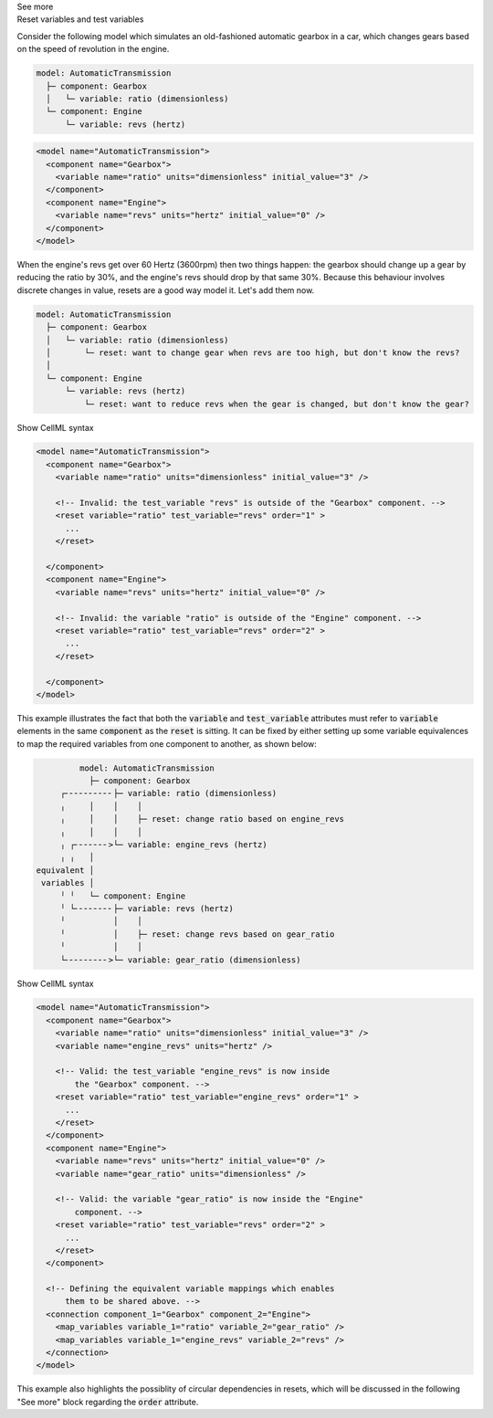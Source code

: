 .. _informC11_interpretation_of_variable_resets1:

.. container:: toggle

  .. container:: header

    See more

  .. container:: infospec

    .. container:: heading3

      Reset variables and test variables

    Consider the following model which simulates an old-fashioned automatic gearbox in a car, which changes gears based on the speed of revolution in the engine.

    .. code::

      model: AutomaticTransmission
        ├─ component: Gearbox
        │   └─ variable: ratio (dimensionless)
        └─ component: Engine
            └─ variable: revs (hertz)

    .. code-block:: xml

      <model name="AutomaticTransmission">
        <component name="Gearbox">
          <variable name="ratio" units="dimensionless" initial_value="3" />
        </component>
        <component name="Engine">
          <variable name="revs" units="hertz" initial_value="0" />
        </component>
      </model>

    When the engine's revs get over 60 Hertz (3600rpm) then two things happen: the gearbox should change up a gear by reducing the ratio by 30%, and the engine's revs should drop by that same 30%.
    Because this behaviour involves discrete changes in value, resets are a good way model it.
    Let's add them now.

    .. code::

      model: AutomaticTransmission
        ├─ component: Gearbox
        │   └─ variable: ratio (dimensionless)
        │       └─ reset: want to change gear when revs are too high, but don't know the revs?
        │                  
        └─ component: Engine
            └─ variable: revs (hertz)
                └─ reset: want to reduce revs when the gear is changed, but don't know the gear?

    .. container:: toggle

      .. container:: header

        Show CellML syntax

      .. code-block:: xml

        <model name="AutomaticTransmission">
          <component name="Gearbox">
            <variable name="ratio" units="dimensionless" initial_value="3" />

            <!-- Invalid: the test_variable "revs" is outside of the "Gearbox" component. -->
            <reset variable="ratio" test_variable="revs" order="1" >
              ...
            </reset>

          </component>
          <component name="Engine">
            <variable name="revs" units="hertz" initial_value="0" />

            <!-- Invalid: the variable "ratio" is outside of the "Engine" component. -->
            <reset variable="ratio" test_variable="revs" order="2" >
              ...
            </reset>

          </component>
        </model>

    This example illustrates the fact that both the :code:`variable` and :code:`test_variable` attributes must refer to :code:`variable` elements in the same :code:`component` as the :code:`reset` is sitting.
    It can be fixed by either setting up some variable equivalences to map the required variables from one component to another, as shown below:

    .. code::

                  model: AutomaticTransmission
                    ├─ component: Gearbox
              ┌╴╴╴╴╴╴╴╴╴╴├─ variable: ratio (dimensionless)
              ╷     │    │    │
              ╷     │    │    ├─ reset: change ratio based on engine_revs
              ╷     │    │    │
              ╷ ┌╴╴╴╴╴╴╴>└─ variable: engine_revs (hertz)
              ╷ ╷   │
         equivalent │
          variables │
              ╵ ╵   └─ component: Engine
              ╵ └╴╴╴╴╴╴╴╴├─ variable: revs (hertz)
              ╵          │    │
              ╵          │    ├─ reset: change revs based on gear_ratio
              ╵          │    │
              └╴╴╴╴╴╴╴╴╴>└─ variable: gear_ratio (dimensionless)

    .. container:: toggle

      .. container:: header

        Show CellML syntax

      .. code-block:: xml

        <model name="AutomaticTransmission">
          <component name="Gearbox">
            <variable name="ratio" units="dimensionless" initial_value="3" />
            <variable name="engine_revs" units="hertz" />

            <!-- Valid: the test_variable "engine_revs" is now inside 
                the "Gearbox" component. -->
            <reset variable="ratio" test_variable="engine_revs" order="1" >
              ...
            </reset>
          </component>
          <component name="Engine">
            <variable name="revs" units="hertz" initial_value="0" />
            <variable name="gear_ratio" units="dimensionless" />

            <!-- Valid: the variable "gear_ratio" is now inside the "Engine"
                component. -->
            <reset variable="ratio" test_variable="revs" order="2" >
              ...
            </reset>
          </component>

          <!-- Defining the equivalent variable mappings which enables
              them to be shared above. -->
          <connection component_1="Gearbox" component_2="Engine">
            <map_variables variable_1="ratio" variable_2="gear_ratio" />
            <map_variables variable_1="engine_revs" variable_2="revs" />
          </connection>
        </model>

    This example also highlights the possiblity of circular dependencies in resets, which will be discussed in the following "See more" block regarding the :code:`order` attribute.



